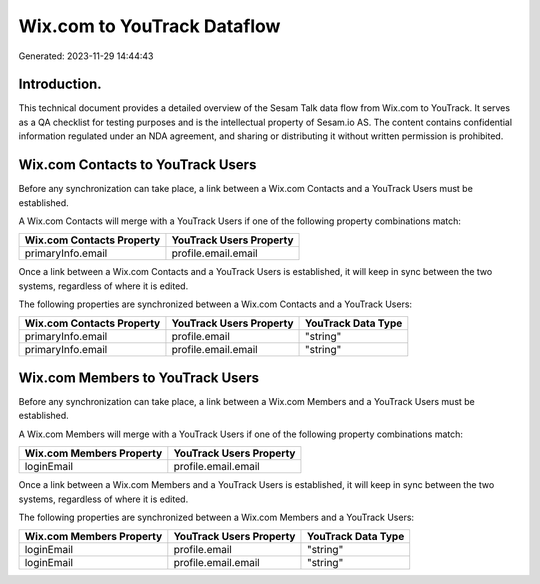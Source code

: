 ============================
Wix.com to YouTrack Dataflow
============================

Generated: 2023-11-29 14:44:43

Introduction.
------------

This technical document provides a detailed overview of the Sesam Talk data flow from Wix.com to YouTrack. It serves as a QA checklist for testing purposes and is the intellectual property of Sesam.io AS. The content contains confidential information regulated under an NDA agreement, and sharing or distributing it without written permission is prohibited.

Wix.com Contacts to YouTrack Users
----------------------------------
Before any synchronization can take place, a link between a Wix.com Contacts and a YouTrack Users must be established.

A Wix.com Contacts will merge with a YouTrack Users if one of the following property combinations match:

.. list-table::
   :header-rows: 1

   * - Wix.com Contacts Property
     - YouTrack Users Property
   * - primaryInfo.email
     - profile.email.email

Once a link between a Wix.com Contacts and a YouTrack Users is established, it will keep in sync between the two systems, regardless of where it is edited.

The following properties are synchronized between a Wix.com Contacts and a YouTrack Users:

.. list-table::
   :header-rows: 1

   * - Wix.com Contacts Property
     - YouTrack Users Property
     - YouTrack Data Type
   * - primaryInfo.email
     - profile.email
     - "string"
   * - primaryInfo.email
     - profile.email.email
     - "string"


Wix.com Members to YouTrack Users
---------------------------------
Before any synchronization can take place, a link between a Wix.com Members and a YouTrack Users must be established.

A Wix.com Members will merge with a YouTrack Users if one of the following property combinations match:

.. list-table::
   :header-rows: 1

   * - Wix.com Members Property
     - YouTrack Users Property
   * - loginEmail
     - profile.email.email

Once a link between a Wix.com Members and a YouTrack Users is established, it will keep in sync between the two systems, regardless of where it is edited.

The following properties are synchronized between a Wix.com Members and a YouTrack Users:

.. list-table::
   :header-rows: 1

   * - Wix.com Members Property
     - YouTrack Users Property
     - YouTrack Data Type
   * - loginEmail
     - profile.email
     - "string"
   * - loginEmail
     - profile.email.email
     - "string"

